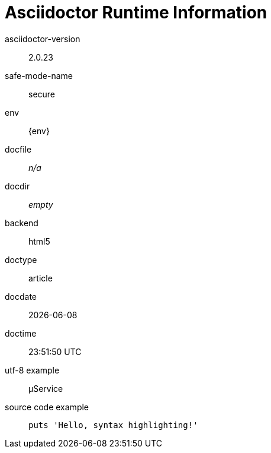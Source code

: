 = Asciidoctor Runtime Information

asciidoctor-version::
{asciidoctor-version}

safe-mode-name::
{safe-mode-name}

env::
{env}

docfile::
ifdef::docfile[{docfile}]
ifndef::docfile[_n/a_]

docdir::
ifeval::["{docdir}" != ""]
{docdir}
endif::[]
ifeval::["{docdir}" == ""]
_empty_
endif::[]

backend::
{backend}

doctype::
{doctype}

docdate::
{docdate}

doctime::
{doctime}

utf-8 example::
µService

source code example::
+
[source,ruby]
puts 'Hello, syntax highlighting!'
